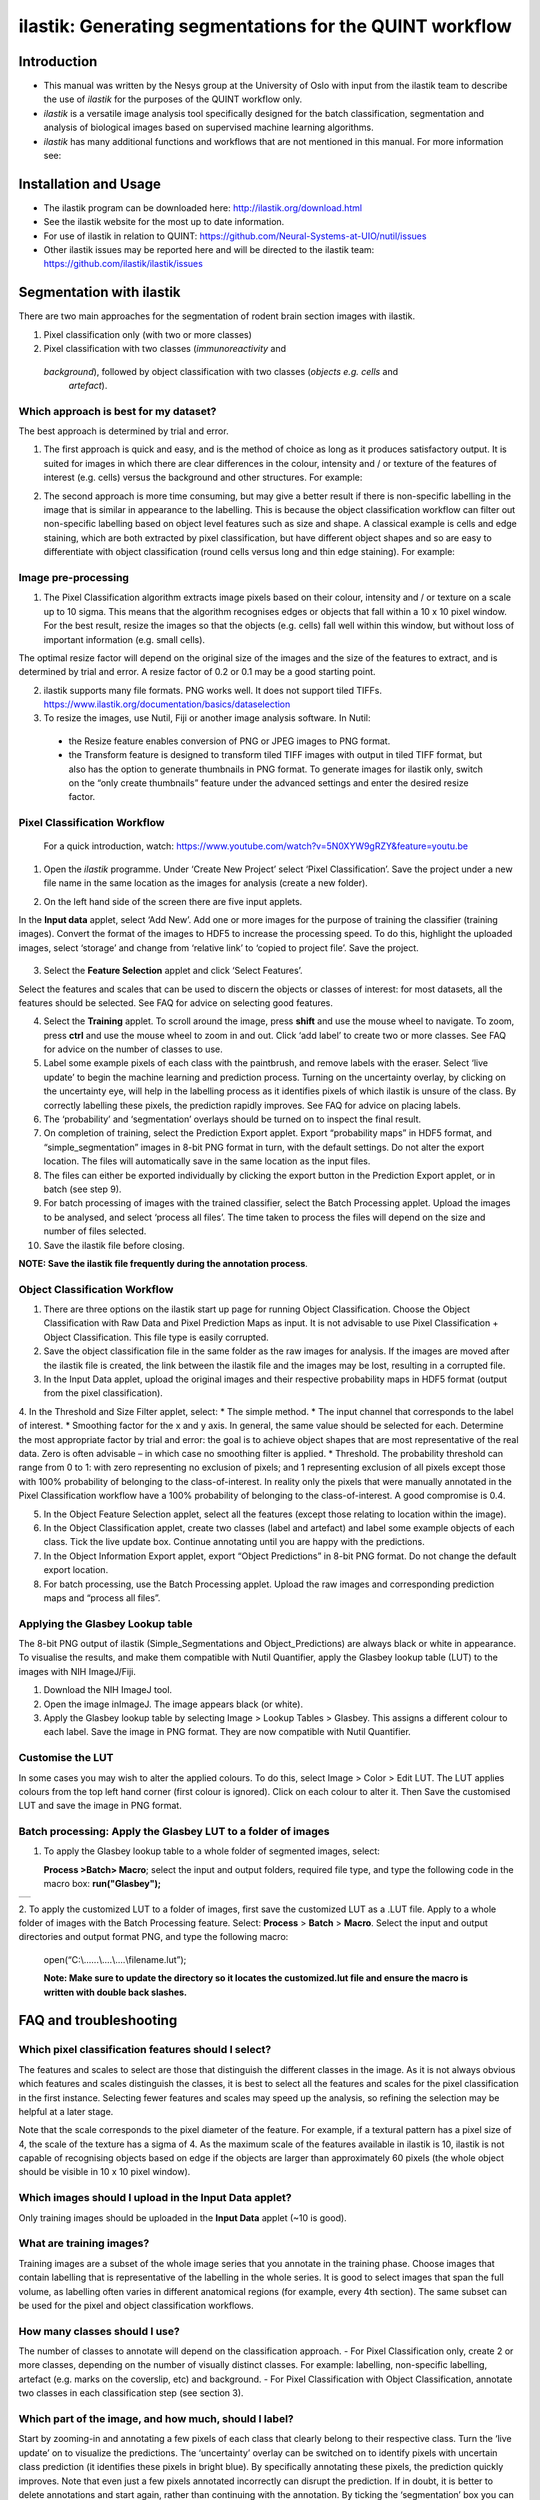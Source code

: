 **ilastik: Generating segmentations for the QUINT workflow**
============================================================

**Introduction**
-----------------

* This manual was written by the Nesys group at the University of Oslo with input from the ilastik team to describe the use of *ilastik* for the purposes of the QUINT workflow only.

* *ilastik* is a versatile image analysis tool specifically designed for the batch classification, segmentation and analysis of biological images based on supervised machine learning algorithms.

* *ilastik* has many additional functions and workflows that are not mentioned in this manual. For more information see:



**Installation and Usage**
--------------------------

* The ilastik program can be downloaded here: http://ilastik.org/download.html

* See the ilastik website for the most up to date information.

* For use of ilastik in relation to QUINT: https://github.com/Neural-Systems-at-UIO/nutil/issues  

* Other ilastik issues may be reported here and will be directed to the ilastik team: https://github.com/ilastik/ilastik/issues 


**Segmentation with ilastik**
------------------------------

There are two main approaches for the segmentation of rodent brain section images with ilastik.

1. Pixel classification only (with two or more classes)
2. Pixel classification with two classes (*immunoreactivity* and
  *background*), followed by object classification with two classes (*objects* *e.g. cells* and
   *artefact*).

**Which approach is best for my dataset?**
~~~~~~~~~~~~~~~~~~~~~~~~~~~~~~~~~~~~~~~~~~

The best approach is determined by trial and error.

1. The first approach is quick and easy, and is the method of choice as long as it produces satisfactory output. It is suited for images in which there are clear differences in the colour, intensity and / or texture of the features of interest (e.g. cells) versus the background and other structures. For example:

|image5|

2. The second approach is more time consuming, but may give a better result if there is non-specific labelling in the image that is similar in appearance to the labelling. This is because the object classification workflow can filter out non-specific labelling based on object level features such as size and shape. A classical example is cells and edge staining, which are both extracted by pixel classification, but have different object shapes and so are easy to differentiate with object classification (round cells versus long and thin edge staining). For example: 

|image6|


**Image pre-processing**
~~~~~~~~~~~~~~~~~~~~~~~~

1.	The Pixel Classification algorithm extracts image pixels based on their colour, intensity and / or texture on a scale up to 10 sigma. This means that the algorithm recognises edges or objects that fall within a 10 x 10 pixel window. For the best result, resize the images so that the objects (e.g. cells) fall well within this window, but without loss of important information (e.g. small cells). 

The optimal resize factor will depend on the original size of the images and the size of the features to extract, and is determined by trial and error. A resize factor of 0.2 or 0.1 may be a good starting point. 

2.	ilastik supports many file formats. PNG works well. It does not support tiled TIFFs. https://www.ilastik.org/documentation/basics/dataselection

3.	To resize the images, use Nutil, Fiji or another image analysis software. In Nutil: 
 * the Resize feature enables conversion of PNG or JPEG images to PNG format. 
 * the Transform feature is designed to transform tiled TIFF images with output in tiled TIFF format, but also has the option to generate thumbnails in PNG format. To generate images for ilastik only, switch on the “only create thumbnails” feature under the advanced settings and enter the desired resize factor. 


**Pixel Classification Workflow**
~~~~~~~~~~~~~~~~~~~~~~~~~~~~~~~~~~

   For a quick introduction, watch: https://www.youtube.com/watch?v=5N0XYW9gRZY&feature=youtu.be

1. Open the *ilastik* programme. Under ‘Create New Project’ select ‘Pixel Classification’. Save the project under a new file name in the same location as the images for analysis (create a new folder). 

   .. image:: 2e9537b09637491fa83410e3e364d5c5/media/image3.png
      :width: 3.34444in
      :height: 2.2491in

2. On the left hand side of the screen there are five input applets.

   .. image:: 2e9537b09637491fa83410e3e364d5c5/media/image4.png
      :width: 2.76667in
      :height: 1.59511in

In the **Input data** applet, select ‘Add New’.  Add one or more images for the purpose of training the classifier (training images). Convert the format of the images to HDF5 to increase the processing speed.  To do this, highlight the uploaded images, select ‘storage’ and change from ‘relative link’ to ‘copied to project file’.  Save the project.

   .. image:: 2e9537b09637491fa83410e3e364d5c5/media/image5.png
      :width: 4.07083in
      :height: 1.07782in

3. Select the **Feature Selection** applet and click ‘Select Features’.

   .. image:: 2e9537b09637491fa83410e3e364d5c5/media/image6.png
      :width: 6.16667in
      :height: 1.23194in

Select the features and scales that can be used to discern the objects or classes of interest:  for most datasets, all the features should be selected. See FAQ for advice on selecting good features.

4. Select the **Training** applet. To scroll around the image, press **shift** and use the mouse wheel to navigate. To zoom, press **ctrl** and use the mouse wheel to zoom in and out. Click ‘add label’ to create two or more classes. See FAQ for advice on the number of classes to use.

5. Label some example pixels of each class with the paintbrush, and remove labels with the eraser. Select ‘live update’ to begin the machine learning and prediction process.  Turning on the uncertainty overlay, by clicking on the uncertainty eye, will help in the labelling process as it identifies pixels of which ilastik is unsure of the class.  By correctly labelling these pixels, the prediction rapidly improves. See FAQ for advice on placing labels.   

6.	The ‘probability’ and ‘segmentation’ overlays should be turned on to inspect the final result. 

7.	On completion of training, select the Prediction Export applet.  Export “probability maps” in HDF5 format, and “simple_segmentation” images in 8-bit PNG format in turn, with the default settings. Do not alter the export location. The files will automatically save in the same location as the input files. 

8.	The files can either be exported individually by clicking the export button in the Prediction Export applet, or in batch (see step 9). 

9.	For batch processing of images with the trained classifier, select the Batch Processing applet.  Upload the images to be analysed, and select ‘process all files’.  The time taken to process the files will depend on the size and number of files selected.  

10.	 Save the ilastik file before closing. 

**NOTE: Save the ilastik file frequently during the annotation process**.

**Object Classification Workflow**
~~~~~~~~~~~~~~~~~~~~~~~~~~~~~~~~~~

1.	There are three options on the ilastik start up page for running Object Classification.  Choose the Object Classification with Raw Data and Pixel Prediction Maps as input.  It is not advisable to use Pixel Classification + Object Classification. This file type is easily corrupted.

2.	Save the object classification file in the same folder as the raw images for analysis.  If the images are moved after the ilastik file is created, the link between the ilastik file and the images may be lost, resulting in a corrupted file.

3.	In the Input Data applet, upload the original images and their respective probability maps in HDF5 format (output from the pixel classification).    

4.	In the Threshold and Size Filter applet, select:
* The simple method.
* The input channel that corresponds to the label of interest. 
* Smoothing factor for the x and y axis. In general, the same value should be selected for each. Determine the most appropriate factor by trial and error: the goal is to achieve object shapes that are most representative of the real data. Zero is often advisable – in which case no smoothing filter is applied.
* Threshold. The probability threshold can range from 0 to 1: with zero representing no exclusion of pixels; and 1 representing exclusion of all pixels except those with 100% probability of belonging to the class-of-interest. In reality only the pixels that were manually annotated in the Pixel Classification workflow have a 100% probability of belonging to the class-of-interest. A good compromise is 0.4.

5.	In the Object Feature Selection applet, select all the features (except those relating to location within the image).

6.	In the Object Classification applet, create two classes (label and artefact) and label some example objects of each class. Tick the live update box.  Continue annotating until you are happy with the predictions. 

7.	In the Object Information Export applet, export “Object Predictions” in 8-bit PNG format.  Do not change the default export location.

8.	For batch processing, use the Batch Processing applet. Upload the raw images and corresponding prediction maps and “process all files”.


**Applying the Glasbey Lookup table**
~~~~~~~~~~~~~~~~~~~~~~~~~~~~~~~~~~~~~~

The 8-bit PNG output of ilastik (Simple_Segmentations and Object_Predictions) are always black or white in appearance. To visualise the results, and make them compatible with Nutil Quantifier, apply the Glasbey lookup table (LUT) to the images with NIH ImageJ/Fiji.  

|image8|

1.	Download the NIH ImageJ tool.
2.	Open the image inImageJ. The image appears black (or white). 
3.	Apply the Glasbey lookup table by selecting Image > Lookup Tables > Glasbey.  This assigns a different colour to each label. Save the image in PNG format. They are now compatible with Nutil Quantifier. 


**Customise the LUT**
~~~~~~~~~~~~~~~~~~~~~~~~~~

In some cases you may wish to alter the applied colours. To do this, select Image > Color > Edit LUT. The LUT applies colours from the top left hand corner (first colour is ignored). Click on each colour to alter it. Then Save the customised LUT and save the image in PNG format. 

.. image:: 2e9537b09637491fa83410e3e364d5c5/media/image9.png
   :width: 2.25in
   :height: 2.43956in

**Batch processing: Apply the Glasbey LUT to a folder of images**
~~~~~~~~~~~~~~~~~~~~~~~~~~~~~~~~~~~~~~~~~~~~~~~~~~~~~~~~~~~~~~

1. To apply the Glasbey lookup table to a whole folder of segmented images, select:

   **Process >Batch> Macro**; select the input and output folders,
   required file type, and type the following code in the macro box:
   **run("Glasbey");**

+----------+
| |image9| |
+----------+

2. To apply the customized LUT to a folder of images, first save the
customized LUT as a .LUT file. Apply to a whole folder of images with the Batch Processing feature. Select: **Process** > **Batch** > **Macro**. Select the input and output directories and output format PNG, and type the following macro:

   open(“C:\\......\\....\\....\\filename.lut”);

   **Note: Make sure to update the directory so it locates the customized.lut file and ensure the macro is written with double back slashes.**

   .. image:: 2e9537b09637491fa83410e3e364d5c5/media/image11.png
      :width: 4.39583in
      :height: 1.85088in

**FAQ and troubleshooting**
---------------------------

**Which pixel classification features should I select?**
~~~~~~~~~~~~~~~~~~~~~~~~~~~~~~~~~~~~~~~~~~~~~~~~~~~~~~~~

The features and scales to select are those that distinguish the different classes in the image.  As it is not always obvious which features and scales distinguish the classes, it is best to select all the features and scales for the pixel classification in the first instance. Selecting fewer features and scales may speed up the analysis, so refining the selection may be helpful at a later stage.

Note that the scale corresponds to the pixel diameter of the feature. For example, if a textural pattern has a pixel size of 4, the scale of the texture has a sigma of 4.  As the maximum scale of the features available in ilastik is 10, ilastik is not capable of recognising objects based on edge if the objects are larger than approximately 60 pixels (the whole object should be visible in 10 x 10 pixel window).  


**Which images should I upload in the Input Data applet?**
~~~~~~~~~~~~~~~~~~~~~~~~~~~~~~~~~~~~~~~~~~~~~~~~~~~~~~~~~~

Only training images should be uploaded in the **Input Data** applet (~10 is good).

**What are training images?**
~~~~~~~~~~~~~~~~~~~~~~~~~~~~~~

Training images are a subset of the whole image series that you annotate in the training phase. Choose images that contain labelling that is representative of the labelling in the whole series. It is good to select images that span the full volume, as labelling often varies in different anatomical regions (for example, every 4th section). The same subset can be used for the pixel and object classification workflows. 

**How many classes should I use?**
~~~~~~~~~~~~~~~~~~~~~~~~~~~~~~~~~~

The number of classes to annotate will depend on the classification approach. 
-	For Pixel Classification only, create 2 or more classes, depending on the number of visually distinct classes. For example: labelling, non-specific labelling, artefact (e.g. marks on the coverslip, etc) and background. 
-	For Pixel Classification with Object Classification, annotate two classes in each classification step (see section 3).  


**Which part of the image, and how much, should I label?**
~~~~~~~~~~~~~~~~~~~~~~~~~~~~~~~~~~~~~~~~~~~~~~~~~~~~~~~~~~

Start by zooming-in and annotating a few pixels of each class that clearly belong to their respective class.  Turn the ‘live update’ on to visualize the predictions. The ‘uncertainty’ overlay can be switched on to identify pixels with uncertain class prediction (it identifies these pixels in bright blue).  By specifically annotating these pixels, the prediction quickly improves.  
Note that even just a few pixels annotated incorrectly can disrupt the prediction.  If in doubt, it is better to delete annotations and start again, rather than continuing with the annotation.  By ticking the ‘segmentation’ box you can visualize the final segmentation based on the classifier.  When you are happy with this, stop annotating and test the applicability of the trained classifier on the next training image.


**How do I test the applicability of the trained classifier to the whole series?**
~~~~~~~~~~~~~~~~~~~~~~~~~~~~~~~~~~~~~~~~~~~~~~~~~~~~~~~~~~~~~~~~~~~~~~~~~~~~~~~~~~

To test the ability of the trained classifier to segment a new image, select ‘current view’ in the Training applet and choose a new training image from the drop-down menu.  Press ‘live update’ and view the ‘segmentation’ overlay.  If you are not happy with the classification you can annotate pixels on the new image to improve the prediction.  When happy with the result, the trained classifier can be tested on a third image.  Continue this processes until you are satisfied that the classifier is optimally trained for the image series.  You are now ready for batch processing.

**Which export settings should I select?**
~~~~~~~~~~~~~~~~~~~~~~~~~~~~~~~~~~~~~~~~~~

The file type to export will depend on the plan for the next step of analysis. 

* In the Pixel Classification workflow, export Simple_Segmentation.PNG to visualize the segmentation, or Prediction_maps.H5 to continue with Object Classification.
* In the Object Classification workflow, export Object_Predictions.PNG.
* The PNG images should be export as unsigned 8-bit images. 
* Do not alter the output location. The default export location is the folder in which the ilastik file is located.  If the output location is altered, the file will fail to export.  This is a bug in the system!  


**Help! ilastik keeps crashing. I have very large images. What do I do?**
~~~~~~~~~~~~~~~~~~~~~~~~~~~~~~~~~~~~~~~~~~~~~~~~~~~~~~~~~~~~~~~~~~~~~~~~~~

* While ilastik has the computational power to process very large images, the viewer in the ilastik user interface is not able to process whole images that are very large in the “live” mode. For large images in the training phase, it is therefore important to remain zoomed-in in the viewer when the live update is switched on. This is especially true if many classes are labelled and many features selected.  As a general rule of thumb, keep the portion of the image that is visible in the viewer to below 3000 x 3000 pixels.  The absolute value will depend on the number of classes and features selected.
* For very large images, be more selective with the features for classification, and label as few classes as possible.  
* If all else fails, it is possible to split large images into tiles and process tiles individually.   
* Note that exportation of the segmented images will take time.  One large image (e.g. 30,000 x 30,000 pixels) may take 2 hours to export.  Image analysis can be run overnight in the batch mode.            


**Technical information**
--------------------------

**Developers**

ilastik is developed by the ilastik team in Anna Kreshuk's lab at the European Molecular Biology Laboratory, with partial financial support from the DFG, the Human Brain Project and SFB 1129. Their financial support does not imply endorsement of the software. 

This manual was written by the Nesys Group at the University of Oslo for the use of ilastik as part of the QUINT workflow, and includes tips and tricks from the ilastik team. Some of this information may be out of date. For the latest updates, see the official ilastik documentation.  


**License**

ilastik is distributed under GNU General Public License as published by the Free Software Foundation; either version 2 of the License, or any later version, with a special exception to allow extensions of ilastik not covered under the GNU General Public License. See the license page for details. 

**How to cite**

 **ilastik: interactive machine learning for (bio)image analysis**
 
Stuart Berg, Dominik Kutra, Thorben Kroeger, Christoph N. Straehle, Bernhard X. Kausler, Carsten Haubold, Martin Schiegg, Janez Ales, Thorsten Beier, Markus Rudy, Kemal Eren, Jaime I Cervantes, Buote Xu, Fynn Beuttenmueller, Adrian Wolny, Chong Zhang, Ullrich Koethe, Fred A. Hamprecht & Anna Kreshuk in: Nature Methods, (2019)
     
 **QUINT workflow**
     
Yates SC, Groeneboom NE, Coello C, Lichtenthaler SF, Kuhn P-H, Demuth H-U, Hartlage-Rübsamen M, Roßner S, Leergaard T, Kreshuk A, Puchades MA and Bjaalie JG (2019) QUINT: Workflow for Quantification and Spatial Analysis of Features in Histological Images From Rodent Brain. Front. Neuroinform. 13:75. doi: 10.3389/fninf.2019.00075.

   **Contact**

Report bugs here: https://github.com/ilastik/ilastik/issues

.. |image1| image:: 2e9537b09637491fa83410e3e364d5c5/media/image1.png
   :width: 1.36389in
   :height: 1.24908in
.. |image2| image:: 2e9537b09637491fa83410e3e364d5c5/media/image2.png
   :width: 1.41389in
   :height: 1.30285in
.. |image3| image:: 2e9537b09637491fa83410e3e364d5c5/media/image1.png
   :width: 1.36389in
   :height: 1.24908in
.. |image4| image:: 2e9537b09637491fa83410e3e364d5c5/media/image2.png
   :width: 1.41389in
   :height: 1.30285in
.. |image5| image:: 2e9537b09637491fa83410e3e364d5c5/media/image1.png
   :width: 1.36389in
   :height: 1.24908in
.. |image6| image:: 2e9537b09637491fa83410e3e364d5c5/media/image2.png
   :width: 1.41389in
   :height: 1.30285in
.. |image7| image:: 2e9537b09637491fa83410e3e364d5c5/media/image7.png
   :width: 2.58889in
   :height: 1.95183in
.. |image8| image:: 2e9537b09637491fa83410e3e364d5c5/media/image8.png
   :width: 2.55139in
   :height: 1.90604in
.. |image9| image:: 2e9537b09637491fa83410e3e364d5c5/media/image10.png
   :width: 4.15556in
   :height: 2.07041in
